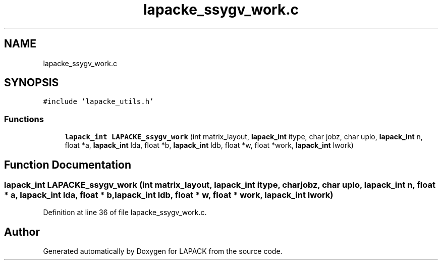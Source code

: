 .TH "lapacke_ssygv_work.c" 3 "Tue Nov 14 2017" "Version 3.8.0" "LAPACK" \" -*- nroff -*-
.ad l
.nh
.SH NAME
lapacke_ssygv_work.c
.SH SYNOPSIS
.br
.PP
\fC#include 'lapacke_utils\&.h'\fP
.br

.SS "Functions"

.in +1c
.ti -1c
.RI "\fBlapack_int\fP \fBLAPACKE_ssygv_work\fP (int matrix_layout, \fBlapack_int\fP itype, char jobz, char uplo, \fBlapack_int\fP n, float *a, \fBlapack_int\fP lda, float *b, \fBlapack_int\fP ldb, float *w, float *work, \fBlapack_int\fP lwork)"
.br
.in -1c
.SH "Function Documentation"
.PP 
.SS "\fBlapack_int\fP LAPACKE_ssygv_work (int matrix_layout, \fBlapack_int\fP itype, char jobz, char uplo, \fBlapack_int\fP n, float * a, \fBlapack_int\fP lda, float * b, \fBlapack_int\fP ldb, float * w, float * work, \fBlapack_int\fP lwork)"

.PP
Definition at line 36 of file lapacke_ssygv_work\&.c\&.
.SH "Author"
.PP 
Generated automatically by Doxygen for LAPACK from the source code\&.
